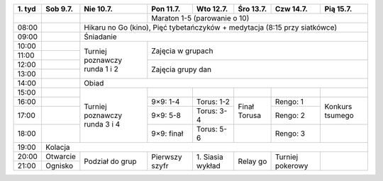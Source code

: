 +---------+------------+------------+------------+------------+------------+------------+------------+
| 1\. tyd | Sob  9.7.  | Nie 10.7.  | Pon 11.7.  | Wto 12.7.  | Śro 13.7.  | Czw 14.7.  | Pią 15.7.  |
+=========+============+============+============+============+============+============+============+
|         |            |            | Maraton 1-5 (parowanie o 10)                                   |
+---------+------------+------------+------------+------------+------------+------------+------------+
| 08:00   |            | Hikaru no Go (kino), Pięć tybetańczyków + medytacja (8:15 przy siatkówce)   |
+---------+------------+------------+------------+------------+------------+------------+------------+
| 09:00   |            | Śniadanie                                                                   |
+---------+------------+------------+------------+------------+------------+------------+------------+
| 10:00   |            |            |                                                                |
+---------+------------+ Turniej    +    Zajęcia w grupach                                           +
| 11:00   |            | poznawczy  |                                                                |
+---------+------------+ runda      +------------+------------+------------+------------+------------+
| 12:00   |            | 1 i 2      |                                                                |
+---------+------------+            +    Zajęcia grupy dan                                           +
| 13:00   |            |            |                                                                |
+---------+------------+------------+------------+------------+------------+------------+------------+
| 14:00   |            | Obiad                                                                       |
+---------+------------+------------+------------+------------+------------+------------+------------+
| 15:00   |            |            |            |            |            |            |            |
+---------+------------+ Turniej    +------------+------------+------------+------------+------------+
| 16:00   |            | poznawczy  | 9×9: 1-4   | Torus: 1-2 | Finał      | Rengo: 1   | Konkurs    |
+---------+------------+ runda      +------------+------------+ Torusa     +------------+ tsumego    +
| 17:00   |            | 3 i 4      | 9×9: 5-8   | Torus: 3-4 |            | Rengo: 2   |            |
+---------+------------+            +------------+------------+------------+------------+------------+
| 18:00   |            |            | 9×9: finał | Torus: 5-6 |            | Rengo: 3   |            |
+---------+------------+------------+------------+------------+------------+------------+------------+
| 19:00   | Kolacja                                                                                  |
+---------+------------+------------+------------+------------+------------+------------+------------+
| 20:00   | Otwarcie   | Podział    | Pierwszy   | 1\. Siasia | Relay go   | Turniej    |            |
+---------+------------+ do grup    + szyfr      + wykład     +            + pokerowy   +            +
| 21:00   | Ognisko    |            |            |            |            |            |            |
+---------+------------+------------+------------+------------+------------+------------+------------+
